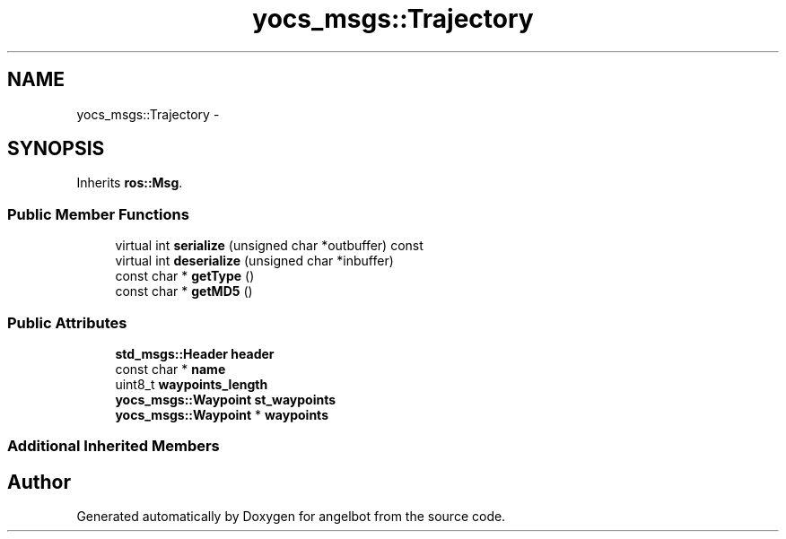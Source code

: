 .TH "yocs_msgs::Trajectory" 3 "Sat Jul 9 2016" "angelbot" \" -*- nroff -*-
.ad l
.nh
.SH NAME
yocs_msgs::Trajectory \- 
.SH SYNOPSIS
.br
.PP
.PP
Inherits \fBros::Msg\fP\&.
.SS "Public Member Functions"

.in +1c
.ti -1c
.RI "virtual int \fBserialize\fP (unsigned char *outbuffer) const "
.br
.ti -1c
.RI "virtual int \fBdeserialize\fP (unsigned char *inbuffer)"
.br
.ti -1c
.RI "const char * \fBgetType\fP ()"
.br
.ti -1c
.RI "const char * \fBgetMD5\fP ()"
.br
.in -1c
.SS "Public Attributes"

.in +1c
.ti -1c
.RI "\fBstd_msgs::Header\fP \fBheader\fP"
.br
.ti -1c
.RI "const char * \fBname\fP"
.br
.ti -1c
.RI "uint8_t \fBwaypoints_length\fP"
.br
.ti -1c
.RI "\fByocs_msgs::Waypoint\fP \fBst_waypoints\fP"
.br
.ti -1c
.RI "\fByocs_msgs::Waypoint\fP * \fBwaypoints\fP"
.br
.in -1c
.SS "Additional Inherited Members"


.SH "Author"
.PP 
Generated automatically by Doxygen for angelbot from the source code\&.
